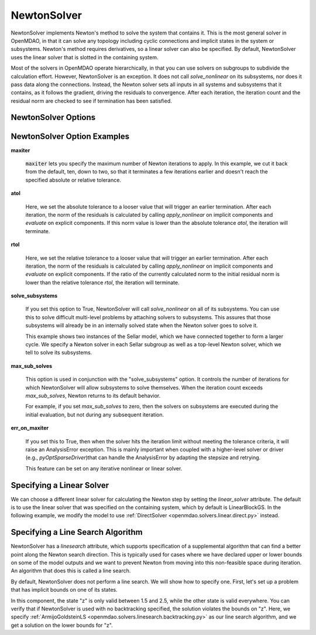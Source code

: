 .. _nlnewton:

************
NewtonSolver
************

NewtonSolver implements Newton's method to solve the system that contains it. This
is the most general solver in OpenMDAO, in that it can solve any topology including cyclic
connections and implicit states in the system or subsystems. Newton's method requires derivatives,
so a linear solver can also be specified. By default, NewtonSolver uses the linear solver
that is slotted in the containing system.

.. embed-test::
    openmdao.solvers.nonlinear.tests.test_newton.TestNewtonFeatures.test_feature_basic

Most of the solvers in OpenMDAO operate hierarchically, in that you can use solvers on subgroups
to subdivide the calculation effort. However, NewtonSolver is an exception. It does not
call `solve_nonlinear` on its subsystems, nor does it pass data along the connections. Instead,
the Newton solver sets all inputs in all systems and subsystems that it contains, as it follows
the gradient, driving the residuals to convergence.  After each iteration, the iteration count and the residual norm are
checked to see if termination has been satisfied.

NewtonSolver Options
--------------------

.. embed-options::
    openmdao.solvers.nonlinear.newton
    NewtonSolver
    options

NewtonSolver Option Examples
----------------------------

**maxiter**

  :code:`maxiter` lets you specify the maximum number of Newton iterations to apply. In this example, we
  cut it back from the default, ten, down to two, so that it terminates a few iterations earlier and doesn't
  reach the specified absolute or relative tolerance.

  .. embed-test::
      openmdao.solvers.nonlinear.tests.test_newton.TestNewtonFeatures.test_feature_maxiter

**atol**

  Here, we set the absolute tolerance to a looser value that will trigger an earlier termination. After
  each iteration, the norm of the residuals is calculated by calling `apply_nonlinear` on implicit
  components and `evaluate` on explicit components. If this norm value is lower than the absolute
  tolerance `atol`, the iteration will terminate.

  .. embed-test::
      openmdao.solvers.nonlinear.tests.test_newton.TestNewtonFeatures.test_feature_atol

**rtol**

  Here, we set the relative tolerance to a looser value that will trigger an earlier termination. After
  each iteration, the norm of the residuals is calculated by calling `apply_nonlinear` on implicit
  components and `evaluate` on explicit components. If the ratio of the currently calculated norm to the
  initial residual norm is lower than the relative tolerance `rtol`, the iteration will terminate.

  .. embed-test::
      openmdao.solvers.nonlinear.tests.test_newton.TestNewtonFeatures.test_feature_rtol

**solve_subsystems**

  If you set this option to True, NewtonSolver will call `solve_nonlinear` on all of its subsystems. You can
  use this to solve difficult multi-level problems by attaching solvers to subsystems. This assures that those
  subsystems will already be in an internally solved state when the Newton solver goes to solve it.

  This example shows two instances of the Sellar model, which we have connected together to form a larger cycle.
  We specify a Newton solver in each Sellar subgroup as well as a top-level Newton solver, which we tell to solve
  its subsystems.

  .. embed-test::
      openmdao.solvers.nonlinear.tests.test_newton.TestNewtonFeatures.test_solve_subsystems_basic

**max_sub_solves**

  This option is used in conjunction with the "solve_subsystems" option. It controls the number of iterations for which
  NewtonSolver will allow subsystems to solve themselves. When the iteration count exceeds `max_sub_solves`,  Newton
  returns to its default behavior.

  For example, if you set `max_sub_solves` to zero, then the solvers on subsystems are executed during the initial
  evaluation, but not during any subsequent iteration.

  .. embed-test::
      openmdao.solvers.nonlinear.tests.test_newton.TestNewtonFeatures.test_feature_max_sub_solves

**err_on_maxiter**

  If you set this to True, then when the solver hits the iteration limit without meeting the tolerance criteria, it
  will raise an AnalysisError exception. This is mainly important when coupled with a higher-level solver or
  driver (e.g., `pyOptSparseDriver`)that can handle the AnalysisError by adapting the stepsize and retrying.

  .. embed-test::
      openmdao.solvers.nonlinear.tests.test_newton.TestNewtonFeatures.test_feature_err_on_maxiter

  This feature can be set on any iterative nonlinear or linear solver.

Specifying a Linear Solver
--------------------------

We can choose a different linear solver for calculating the Newton step by setting the `linear_solver` attribute. The default is to use the
linear solver that was specified on the containing system, which by default is LinearBlockGS. In the following example,
we modify the model to use :ref:`DirectSolver <openmdao.solvers.linear.direct.py>` instead.

.. embed-test::
    openmdao.solvers.nonlinear.tests.test_newton.TestNewtonFeatures.test_feature_linear_solver

Specifying a Line Search Algorithm
----------------------------------

NewtonSolver has a `linesearch` attribute, which supports specification of a supplemental algorithm that can find a better point
along the Newton search direction. This is typically used for cases where we have declared upper
or lower bounds on some of the model outputs and we want to prevent Newton from moving into this
non-feasible space during iteration. An algorithm that does this is called a line search.

By default, NewtonSolver does not perform a line search. We will show how to specify one. First,
let's set up a problem that has implicit bounds on one of its states.

.. embed-code::
    openmdao.test_suite.components.implicit_newton_linesearch.ImplCompTwoStates

In this component, the state "z" is only valid between 1.5 and 2.5, while the other state is valid
everywhere. You can verify that if NewtonSolver is used with no backtracking specified, the solution
violates the bounds on "z".  Here, we specify :ref:`ArmijoGoldsteinLS <openmdao.solvers.linesearch.backtracking.py>`
as our line search algorithm, and we get a solution on the lower bounds for "z".

.. embed-test::
    openmdao.solvers.linesearch.tests.test_backtracking.TestFeatureLineSearch.test_feature_specification

.. tags:: Solver, NonlinearSolver
